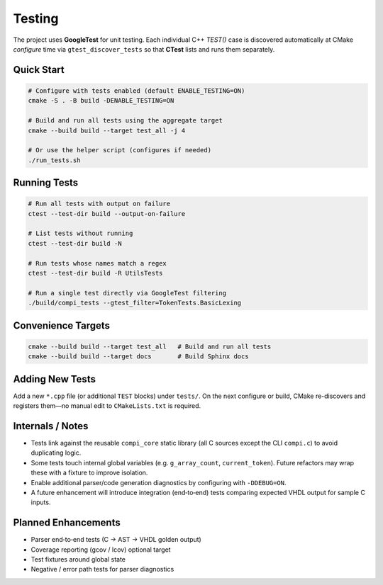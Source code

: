 Testing
=======

The project uses **GoogleTest** for unit testing. Each individual C++ `TEST()`
case is discovered automatically at CMake *configure* time via
``gtest_discover_tests`` so that **CTest** lists and runs them separately.

Quick Start
-----------

.. code-block:: bash

   # Configure with tests enabled (default ENABLE_TESTING=ON)
   cmake -S . -B build -DENABLE_TESTING=ON

   # Build and run all tests using the aggregate target
   cmake --build build --target test_all -j 4

   # Or use the helper script (configures if needed)
   ./run_tests.sh

Running Tests
-------------

.. code-block:: bash

   # Run all tests with output on failure
   ctest --test-dir build --output-on-failure

   # List tests without running
   ctest --test-dir build -N

   # Run tests whose names match a regex
   ctest --test-dir build -R UtilsTests

   # Run a single test directly via GoogleTest filtering
   ./build/compi_tests --gtest_filter=TokenTests.BasicLexing

Convenience Targets
-------------------

.. code-block:: bash

   cmake --build build --target test_all   # Build and run all tests
   cmake --build build --target docs       # Build Sphinx docs

Adding New Tests
----------------

Add a new ``*.cpp`` file (or additional ``TEST`` blocks) under ``tests/``.
On the next configure or build, CMake re-discovers and registers them—no
manual edit to ``CMakeLists.txt`` is required.

Internals / Notes
-----------------

* Tests link against the reusable ``compi_core`` static library (all C sources
  except the CLI ``compi.c``) to avoid duplicating logic.
* Some tests touch internal global variables (e.g. ``g_array_count``,
  ``current_token``). Future refactors may wrap these with a fixture to
  improve isolation.
* Enable additional parser/code generation diagnostics by configuring with
  ``-DDEBUG=ON``.
* A future enhancement will introduce integration (end‑to‑end) tests comparing
  expected VHDL output for sample C inputs.

Planned Enhancements
--------------------

* Parser end‑to‑end tests (C → AST → VHDL golden output)
* Coverage reporting (gcov / lcov) optional target
* Test fixtures around global state
* Negative / error path tests for parser diagnostics
